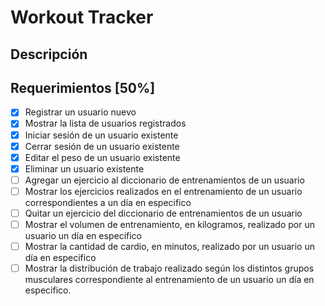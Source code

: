 * Workout Tracker

** Descripción

** Requerimientos [50%]

- [X] Registrar un usuario nuevo
- [X] Mostrar la lista de usuarios registrados
- [X] Iniciar sesión de un usuario existente
- [X] Cerrar sesión de un usuario existente
- [X] Editar el peso de un usuario existente
- [X] Eliminar un usuario existente
- [-] Agregar un ejercicio al diccionario de entrenamientos de un usuario
- [ ] Mostrar los ejercicios realizados en el entrenamiento de un usuario correspondientes a un día en especifico
- [ ] Quitar un ejercicio del diccionario de entrenamientos de un usuario
- [ ] Mostrar el volumen de entrenamiento, en kilogramos, realizado por un usuario un día en especifico
- [ ] Mostrar la cantidad de cardio, en minutos, realizado por un usuario un día en especifico
- [ ] Mostrar la distribución de trabajo realizado según los distintos grupos musculares correspondiente al entrenamiento de un usuario un día en especifico.
